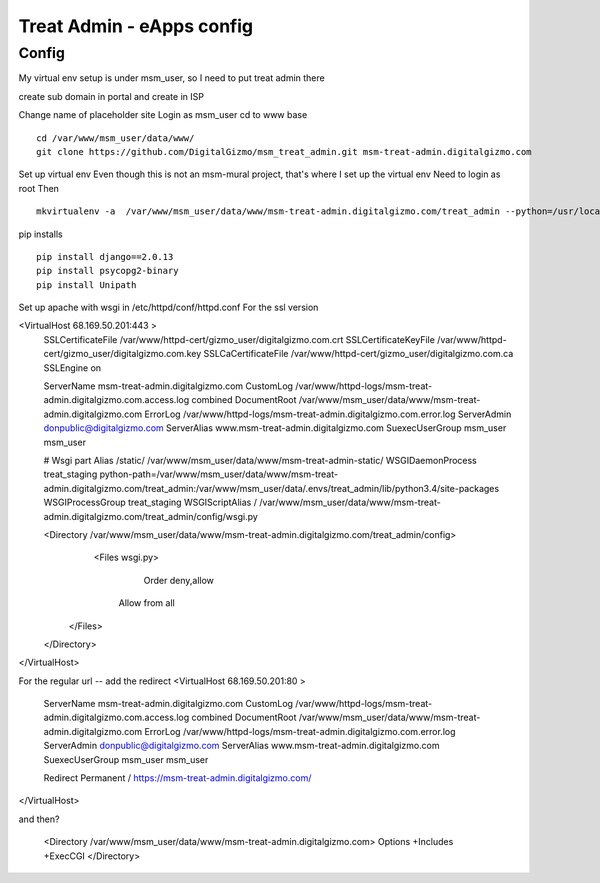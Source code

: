 Treat Admin - eApps config
==========================

Config
------
My virtual env setup is under msm_user, so I need to put treat admin there

create sub domain in portal and create in ISP

Change name of placeholder site
Login as msm_user
cd to www base
::
	cd /var/www/msm_user/data/www/
	git clone https://github.com/DigitalGizmo/msm_treat_admin.git msm-treat-admin.digitalgizmo.com

Set up virtual env
Even though this is not an msm-mural project, that's where I set up the virtual env
Need to login as root 
Then
::
	mkvirtualenv -a  /var/www/msm_user/data/www/msm-treat-admin.digitalgizmo.com/treat_admin --python=/usr/local/bin/python3.4 treat_admin

pip installs
::
	pip install django==2.0.13
	pip install psycopg2-binary
	pip install Unipath

Set up apache with wsgi
in /etc/httpd/conf/httpd.conf
For the ssl version 

<VirtualHost 68.169.50.201:443 >
	SSLCertificateFile /var/www/httpd-cert/gizmo_user/digitalgizmo.com.crt
	SSLCertificateKeyFile /var/www/httpd-cert/gizmo_user/digitalgizmo.com.key
        SSLCaCertificateFile /var/www/httpd-cert/gizmo_user/digitalgizmo.com.ca
	SSLEngine on

	ServerName msm-treat-admin.digitalgizmo.com
	CustomLog /var/www/httpd-logs/msm-treat-admin.digitalgizmo.com.access.log combined
	DocumentRoot /var/www/msm_user/data/www/msm-treat-admin.digitalgizmo.com
	ErrorLog /var/www/httpd-logs/msm-treat-admin.digitalgizmo.com.error.log
	ServerAdmin donpublic@digitalgizmo.com
	ServerAlias www.msm-treat-admin.digitalgizmo.com
	SuexecUserGroup msm_user msm_user


	# Wsgi part
	Alias /static/ /var/www/msm_user/data/www/msm-treat-admin-static/
	WSGIDaemonProcess treat_staging python-path=/var/www/msm_user/data/www/msm-treat-admin.digitalgizmo.com/treat_admin:/var/www/msm_user/data/.envs/treat_admin/lib/python3.4/site-packages
	WSGIProcessGroup treat_staging
	WSGIScriptAlias / /var/www/msm_user/data/www/msm-treat-admin.digitalgizmo.com/treat_admin/config/wsgi.py

	<Directory /var/www/msm_user/data/www/msm-treat-admin.digitalgizmo.com/treat_admin/config>
	   <Files wsgi.py>
	      Order deny,allow
	     Allow from all
	  </Files>
	</Directory>

</VirtualHost>

For the regular url -- add the redirect
<VirtualHost 68.169.50.201:80 >
	ServerName msm-treat-admin.digitalgizmo.com
	CustomLog /var/www/httpd-logs/msm-treat-admin.digitalgizmo.com.access.log combined
	DocumentRoot /var/www/msm_user/data/www/msm-treat-admin.digitalgizmo.com
	ErrorLog /var/www/httpd-logs/msm-treat-admin.digitalgizmo.com.error.log
	ServerAdmin donpublic@digitalgizmo.com
	ServerAlias www.msm-treat-admin.digitalgizmo.com
	SuexecUserGroup msm_user msm_user

	Redirect Permanent / https://msm-treat-admin.digitalgizmo.com/

</VirtualHost>


and then?

	<Directory /var/www/msm_user/data/www/msm-treat-admin.digitalgizmo.com>
        Options +Includes +ExecCGI
	</Directory>

